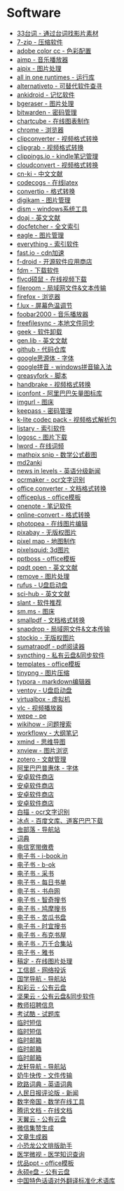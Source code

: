 * Software
- [[http://33.agilestudio.cn/][33台词 - 通过台词找影片素材]]
- [[https://www.7-zip.org/][7-zip - 压缩软件]]
- [[https://color.adobe.com/zh/create/color-wheel/][adobe color cc - 色彩配置]]
- [[http://www.aimp.ru/][aimp - 音乐播放器]]
- [[https://aipix.net/][aipix - 图片处理]]
- [[https://sereby.org/site/all%20in%20one%20runtimes&lang=en][all in one runtimes - 运行库]]
- [[https://alternativeto.net/][alternativeto - 可替代软件查寻]]
- [[https://ankiweb.net/about][ankidroid - 记忆软件]]
- [[https://www.bgeraser.com/][bgeraser - 图片处理]]
- [[https://bitwarden.com/][bitwarden - 密码管理]]
- [[https://chartcube.alipay.com/][chartcube - 在线图表制作]]
- [[https://www.google.cn/intl/zh-cn/chrome/?standalone=1][chrome - 浏览器]]
- [[https://www.clipconverter.cc/][clipconverter - 视频格式转换]]
- [[https://clipgrab.org/][clipgrab - 视频格式转换]]
- [[https://www.clippings.io/][clippings.io - kindle笔记管理]]
- [[https://cloudconvert.com/][cloudconvert - 视频格式转换]]
- [[https://www.cn-ki.net/][cn-ki - 中文文献]]
- [[https://www.codecogs.com/latex/eqneditor.php][codecogs - 在线latex]]
- [[https://convertio.co][convertio - 格式转换]]
- [[https://www.digikam.org/][digikam - 图片管理]]
- [[https://www.chuyu.me/zh-hans/][dism - windows系统工具]]
- [[https://doaj.org/][doaj - 英文文献]]
- [[http://docfetcher.sourceforge.net/en/index.html][docfetcher - 全文索引]]
- [[https://eagle.cool/][eagle - 图片管理]]
- [[https://www.voidtools.com/][everything - 索引软件]]
- [[https://fast.io/][fast.io - cdn加速]]
- [[https://f-droid.org/][f-droid - 开源软件应用商店]]
- [[https://www.freedownloadmanager.org/][fdm - 下载软件]]
- [[http://www.flvcd.com/][flvcd硕鼠 - 在线视频下载]]
- [[https://fileroom.io][fileroom - 局域网文件&文本传输]]
- [[http://ftp.mozilla.org/][firefox - 浏览器]]
- [[https://justgetflux.com/][f.lux - 屏幕色温调节]]
- [[http://www.foobar2000.org/][foobar2000 - 音乐播放器]]
- [[https://freefilesync.org/][freefilesync - 本地文件同步]]
- [[https://geekuninstaller.com/][geek - 软件卸载]]
- [[http://gen.lib.rus.ec/][gen.lib - 英文文献]]
- [[https://github.com/][github - 代码仓库]]
- [[https://github.com/googlefonts/noto-cjk][google思源体 - 字体]]
- [[https://dl.google.com/pinyin/v2/googlepinyininstaller.exe][google拼音 - windows拼音输入法]]
- [[https://greasyfork.org/en][greasyfork - 脚本]]
- [[https://handbrake.fr/][handbrake - 视频格式转换]]
- [[https://www.iconfont.cn/][iconfont - 阿里巴巴矢量图标库]]
- [[https://imgurl.org/][imgurl - 图床]]
- [[https://keepassxc.org/][keepass - 密码管理]]
- [[http://www.codecguide.com/][k-lite codec pack - 视频格式解析包]]
- [[https://www.listary.com/][listary - 索引软件]]
- [[https://www.logosc.cn/][logosc - 图片下载]]
- [[https://lword.top/][lword - 在线词频]]
- [[https://mathpix.com/][mathpix snip - 数学公式截图]]
- [[https://hintsnet.com/tools/md2anki/][md2anki]]
- [[https://www.newsinlevels.com/][news in levels - 英语分级新闻]]
- [[http://www.ocrmaker.com/][ocrmaker - ocr文字识别]]
- [[https://cn.office-converter.com/][office converter - 文档格式转换]]
- [[http://www.officeplus.cn][officeplus - office模板]]
- [[https://www.onenote.com/download][onenote - 笔记软件]]
- [[https://www.online-convert.com/][online-convert - 格式转换]]
- [[https://www.photopea.com/][photopea - 在线图片编辑]]
- [[https://pixabay.com][pixabay - 无版权图片]]
- [[http://pixelmap.amcharts.com/][pixel map - 地图制作]]
- [[https://www.pixelsquid.com/][pixelsquid: 3d图片]]
- [[https://www.pptboss.com/][pptboss - office模板]]
- [[https://pqdtopen.proquest.com/search.html][pqdt open - 英文文献]]
- [[https://www.remove.bg/][remove - 图片处理]]
- [[https://rufus.ie/][rufus - U盘启动盘]]
- [[https://sci-hub.shop/][sci-hub - 英文文献]]
- [[https://www.slant.co/][slant - 软件推荐]]
- [[https://sm.ms/][sm.ms - 图床]]
- [[https://smallpdf.com/][smallpdf - 文档格式转换]]
- [[https://snapdrop.net][snapdrop - 局域网文件&文本传输]]
- [[https://www.stockio.com/][stockio - 无版权图片]]
- [[https://www.sumatrapdfreader.org][sumatrapdf - pdf阅读器]]
- [[https://syncthing.net/][syncthing - 私有云盘&同步软件]]
- [[https://templates.office.com/][templates - office模板]]
- [[https://tinypng.com/][tinypng - 图片压缩]]
- [[https://typora.io/][typora - markdown编辑器]]
- [[https://www.ventoy.net][ventoy - U盘启动盘]]
- [[https://www.virtualbox.org/][virtualbox - 虚拟机]]
- [[https://www.videolan.org/][vlc - 视频播放器]]
- [[http://www.wepe.com.cn/][wepe - pe]]
- [[https://zh.wikihow.com/][wikihow - 问题搜索]]
- [[https://workflowy.com][workflowy - 大纲笔记]]
- [[https://www.xmind.net/][xmind - 思维导图]]
- [[https://www.xnview.com][xnview - 图片浏览]]
- [[https://www.zotero.org/][zotero - 文献管理]]
- [[https://alibabafont.taobao.com/][阿里巴巴普惠体 - 字体]]
- [[https://apkpure.ai/][安卓软件商店]]
- [[https://apkdownload.cc/][安卓软件商店]]
- [[https://www.apkturbo.com/][安卓软件商店]]
- [[https://apptogame.com/][安卓软件商店]]
- [[https://baimiao.uzero.cn/][白描 - ocr文字识别]]
- [[http://www.bingdian001.com/][冰点 - 百度文库、道客巴巴下载]]
- [[http://search.chongbuluo.com/][虫部落 - 导航站]]
- [[https://github.com/dictionaryphile/dictionaryphile][词典]]
- [[http://gd.189.cn/ts/index.htm][电信宽带缴费]]
- [[https://book.tstrs.me/][电子书 - i-book.in]]
- [[https://b-ok.cc/][电子书 - b-ok]]
- [[http://ebook.name/][电子书 - 采书]]
- [[https://shudan.vip/][电子书 - 每日书单]]
- [[http://kindle.archiew.top/][电子书 - 书舟网]]
- [[https://www.zqbook.top/][电子书 - 智奇搜书]]
- [[https://www.jiumodiary.com/][电子书 - 鸠摩搜书]]
- [[https://kgbook.com/][电子书 - 苦瓜书盘]]
- [[https://www.shiyidiary.com/][电子书 - 时宜搜书]]
- [[https://www.bukebook.cn/][电子书 - 布克书屋]]
- [[http://www.hejizhan.com/html/search/][电子书 - 万千合集站]]
- [[https://yabook.org/][电子书 - 雅书]]
- [[https://www.gaoding.com/][稿定 - 在线图片处理]]
- [[https://dxss.miit.gov.cn/][工信部 - 网络投诉]]
- [[http://www.guoxue123.com/][国学导航 - 导航站]]
- [[https://caiyun.feixin.10086.cn/][和彩云 - 公有云盘]]
- [[https://www.jianguoyun.com][坚果云 - 公有云盘&同步软件]]
- [[http://gd.zgjsks.com/html/jiaozhao/ksgg/jy/][教师招聘信息]]
- [[https://www.examcoo.com/index/ku][考试酷 - 试题库]]
- [[https://www.materialtools.com/][临时短信]]
- [[https://www.temp-phone-number.com/][临时短信]]
- [[http://www.yopmail.com][临时邮箱]]
- [[http://mail.bccto.me/][临时邮箱]]
- [[http://24mail.chacuo.net/enus][临时邮箱]]
- [[http://ilxdh.com/][龙轩导航 - 导航站]]
- [[https://cowtransfer.com/][奶牛快传 - 文件传输]]
- [[https://dict.eudic.net][欧路词典 - 英语词典]]
- [[http://opinion.people.com.cn/gb/8213/353915/][人民日报评论版 - 新闻]]
- [[https://zh.numberempire.com/][数字帝国 - 数学在线工具]]
- [[https://docs.qq.com/][腾讯文档 - 在线文档]]
- [[https://cloud.189.cn/][天翼云 - 公有云盘]]
- [[https://wejizan.com/][微信集赞生成]]
- [[https://essay.1ts.fun][文章生成器]]
- [[https://gw.xkonglong.com/][小恐龙公文排版助手]]
- [[http://www.mvyxws.com/][医学微视 - 医学知识查询]]
- [[http://www.ypppt.com/][优品ppt - office模板]]
- [[http://www.ys168.com/][永硕e盘 - 公有云盘]]
- [[http://210.72.20.108/index/index.jsp][中国特色话语对外翻译标准化术语库]]
